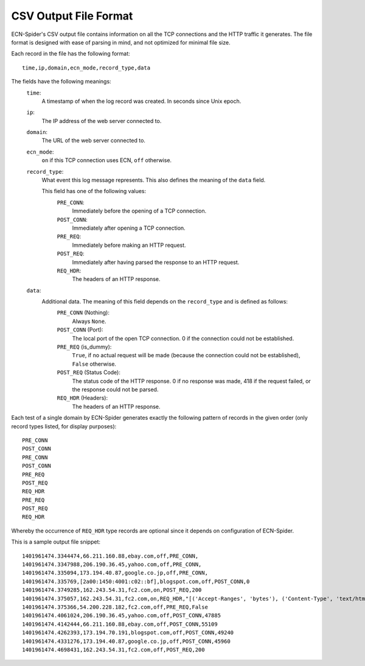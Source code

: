 CSV Output File Format
**********************
ECN-Spider's CSV output file contains information on all the TCP connections and the HTTP traffic it generates. The file format is designed with ease of parsing in mind, and not optimized for minimal file size.

Each record in the file has the following format::

    time,ip,domain,ecn_mode,record_type,data

The fields have the following meanings:
    ``time``:
        A timestamp of when the log record was created. In seconds since Unix epoch.
    
    ``ip``:
        The IP address of the web server connected to.
    
    ``domain``:
        The URL of the web server connected to.
    
    ``ecn_mode``:
        ``on`` if this TCP connection uses ECN, ``off`` otherwise.
    
    ``record_type``:
        What event this log message represents. This also defines the meaning of the ``data`` field.
        
        This field has one of the following values:
            ``PRE_CONN``:
                Immediately before the opening of a TCP connection.
            
            ``POST_CONN``:
                Immediately after opening a TCP connection.
            
            ``PRE_REQ``:
                Immediately before making an HTTP request.
            
            ``POST_REQ``:
                Immediately after having parsed the response to an HTTP request.
            
            ``REQ_HDR``:
                The headers of an HTTP response.
    
    ``data``:
        Additional data. The meaning of this field depends on the ``record_type`` and is defined as follows:
            ``PRE_CONN`` (Nothing):
                Always ``None``.
            
            ``POST_CONN`` (Port):
                The local port of the open TCP connection. 0 if the connection could not be established.
            
            ``PRE_REQ`` (is_dummy):
                ``True``, if no actual request will be made (because the connection could not be established), ``False`` otherwise.
            
            ``POST_REQ`` (Status Code):
                The status code of the HTTP response. 0 if no response was made, 418 if the request failed, or the response could not be parsed.
            
            ``REQ_HDR`` (Headers):
                The headers of an HTTP response.

Each test of a single domain by ECN-Spider generates exactly the following pattern of records in the given order (only record types listed, for display purposes)::

    PRE_CONN
    POST_CONN
    PRE_CONN
    POST_CONN
    PRE_REQ
    POST_REQ
    REQ_HDR
    PRE_REQ
    POST_REQ
    REQ_HDR

Whereby the occurrence of ``REQ_HDR`` type records are optional since it depends on configuration of ECN-Spider.

This is a sample output file snippet::

    1401961474.3344474,66.211.160.88,ebay.com,off,PRE_CONN,
    1401961474.3347988,206.190.36.45,yahoo.com,off,PRE_CONN,
    1401961474.335094,173.194.40.87,google.co.jp,off,PRE_CONN,
    1401961474.335769,[2a00:1450:4001:c02::bf],blogspot.com,off,POST_CONN,0
    1401961474.3749285,162.243.54.31,fc2.com,on,POST_REQ,200
    1401961474.375057,162.243.54.31,fc2.com,on,REQ_HDR,"[('Accept-Ranges', 'bytes'), ('Content-Type', 'text/html'), ('Date', 'Thu, 05 Jun 2014 09:44:01 GMT'), ('ETag', '""683d3b-8818-4fb13875fde40""'), ('Last-Modified', 'Thu, 05 Jun 2014 09:40:01 GMT'), ('Server', 'nginx/1.1.19'), ('Vary', 'Accept-Encoding'), ('Content-Length', '34840'), ('Connection', 'Close')]"
    1401961474.375366,54.200.228.182,fc2.com,off,PRE_REQ,False
    1401961474.4061024,206.190.36.45,yahoo.com,off,POST_CONN,47885
    1401961474.4142444,66.211.160.88,ebay.com,off,POST_CONN,55109
    1401961474.4262393,173.194.70.191,blogspot.com,off,POST_CONN,49240
    1401961474.4331276,173.194.40.87,google.co.jp,off,POST_CONN,45960
    1401961474.4698431,162.243.54.31,fc2.com,off,POST_REQ,200